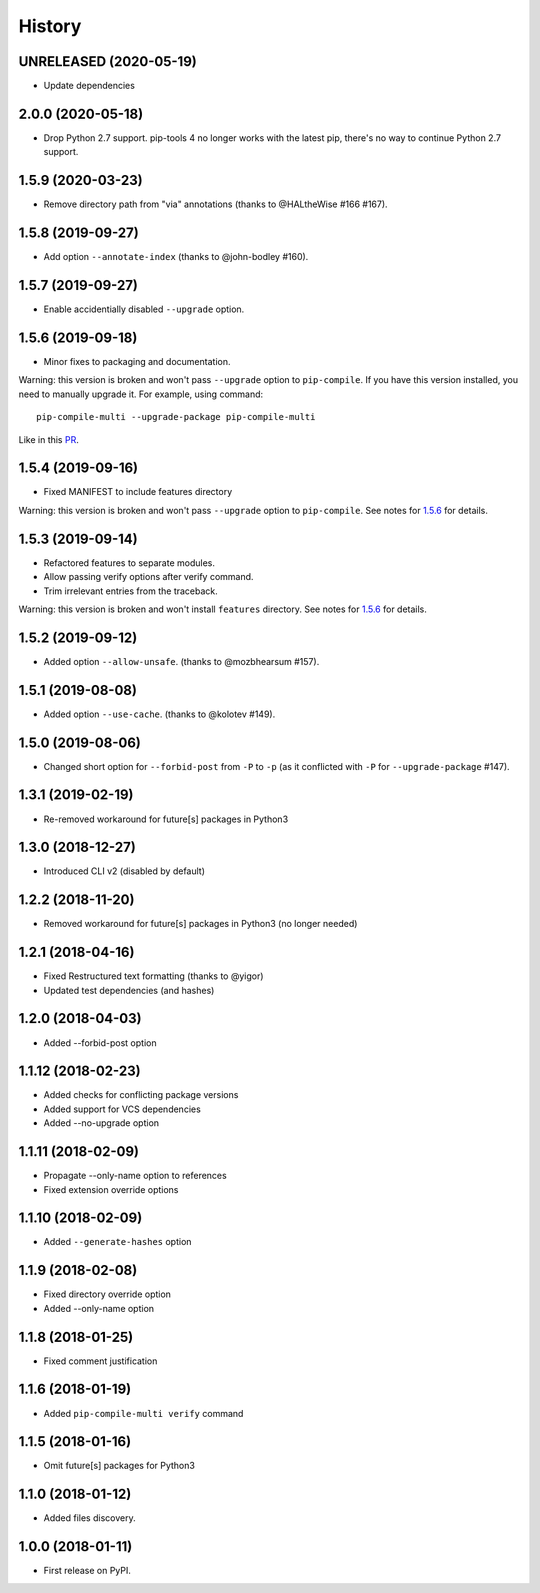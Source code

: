 History
=======
UNRELEASED (2020-05-19)
-----------------------

* Update dependencies


2.0.0 (2020-05-18)
------------------

* Drop Python 2.7 support. pip-tools 4 no longer works with the latest pip,
  there's no way to continue Python 2.7 support.


1.5.9 (2020-03-23)
------------------

* Remove directory path from "via" annotations (thanks to @HALtheWise #166 #167).


1.5.8 (2019-09-27)
------------------

* Add option ``--annotate-index`` (thanks to @john-bodley #160).

1.5.7 (2019-09-27)
------------------

* Enable accidentially disabled ``--upgrade`` option.

.. _1.5.6:

1.5.6 (2019-09-18)
------------------

* Minor fixes to packaging and documentation.

Warning: this version is broken and won't pass ``--upgrade`` option to ``pip-compile``.
If you have this version installed, you need to manually upgrade it.
For example, using command::

    pip-compile-multi --upgrade-package pip-compile-multi

Like in this `PR <https://github.com/mozilla-releng/shipit/pull/1>`_.

1.5.4 (2019-09-16)
------------------

* Fixed MANIFEST to include features directory

Warning: this version is broken and won't pass ``--upgrade`` option to ``pip-compile``.
See notes for 1.5.6_ for details.

1.5.3 (2019-09-14)
------------------

* Refactored features to separate modules.
* Allow passing verify options after verify command.
* Trim irrelevant entries from the traceback.

Warning: this version is broken and won't install ``features`` directory.
See notes for 1.5.6_ for details.

1.5.2 (2019-09-12)
------------------

* Added option ``--allow-unsafe``. (thanks to @mozbhearsum #157).

1.5.1 (2019-08-08)
------------------

* Added option ``--use-cache``. (thanks to @kolotev #149).


1.5.0 (2019-08-06)
------------------

* Changed short option for ``--forbid-post`` from ``-P`` to ``-p``
  (as it conflicted with ``-P`` for ``--upgrade-package`` #147).


1.3.1 (2019-02-19)
------------------

* Re-removed workaround for future[s] packages in Python3

1.3.0 (2018-12-27)
------------------

* Introduced CLI v2 (disabled by default)


1.2.2 (2018-11-20)
------------------

* Removed workaround for future[s] packages in Python3 (no longer needed)

1.2.1 (2018-04-16)
-------------------

* Fixed Restructured text formatting (thanks to @yigor)
* Updated test dependencies (and hashes)

1.2.0 (2018-04-03)
-------------------

* Added --forbid-post option

1.1.12 (2018-02-23)
-------------------

* Added checks for conflicting package versions
* Added support for VCS dependencies
* Added --no-upgrade option

1.1.11 (2018-02-09)
-------------------

* Propagate --only-name option to references
* Fixed extension override options

1.1.10 (2018-02-09)
-------------------

* Added ``--generate-hashes`` option

1.1.9 (2018-02-08)
------------------

* Fixed directory override option
* Added --only-name option

1.1.8 (2018-01-25)
------------------

* Fixed comment justification

1.1.6 (2018-01-19)
------------------

* Added ``pip-compile-multi verify`` command

1.1.5 (2018-01-16)
------------------

* Omit future[s] packages for Python3

1.1.0 (2018-01-12)
------------------

* Added files discovery.

1.0.0 (2018-01-11)
------------------

* First release on PyPI.
